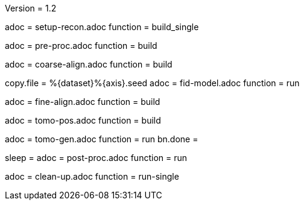 Version = 1.2

[Dialog = SetupRecon]
adoc = setup-recon.adoc
function = build_single

[Dialog = PreProc]
adoc = pre-proc.adoc
function = build

[Dialog = CoarseAlign]
adoc = coarse-align.adoc
function = build

[Dialog = FidModel]
copy.file = %{dataset}%{axis}.seed
adoc = fid-model.adoc
function = run

[Dialog = FineAlign]
adoc = fine-align.adoc
function = build

[Dialog = TomoPos]
adoc = tomo-pos.adoc
function = build

[Dialog = TomoGen]
adoc = tomo-gen.adoc
function = run
bn.done =

[Dialog = PostProc]
sleep =
adoc = post-proc.adoc
function = run

[Dialog = CleanUp]
adoc = clean-up.adoc
function = run-single

